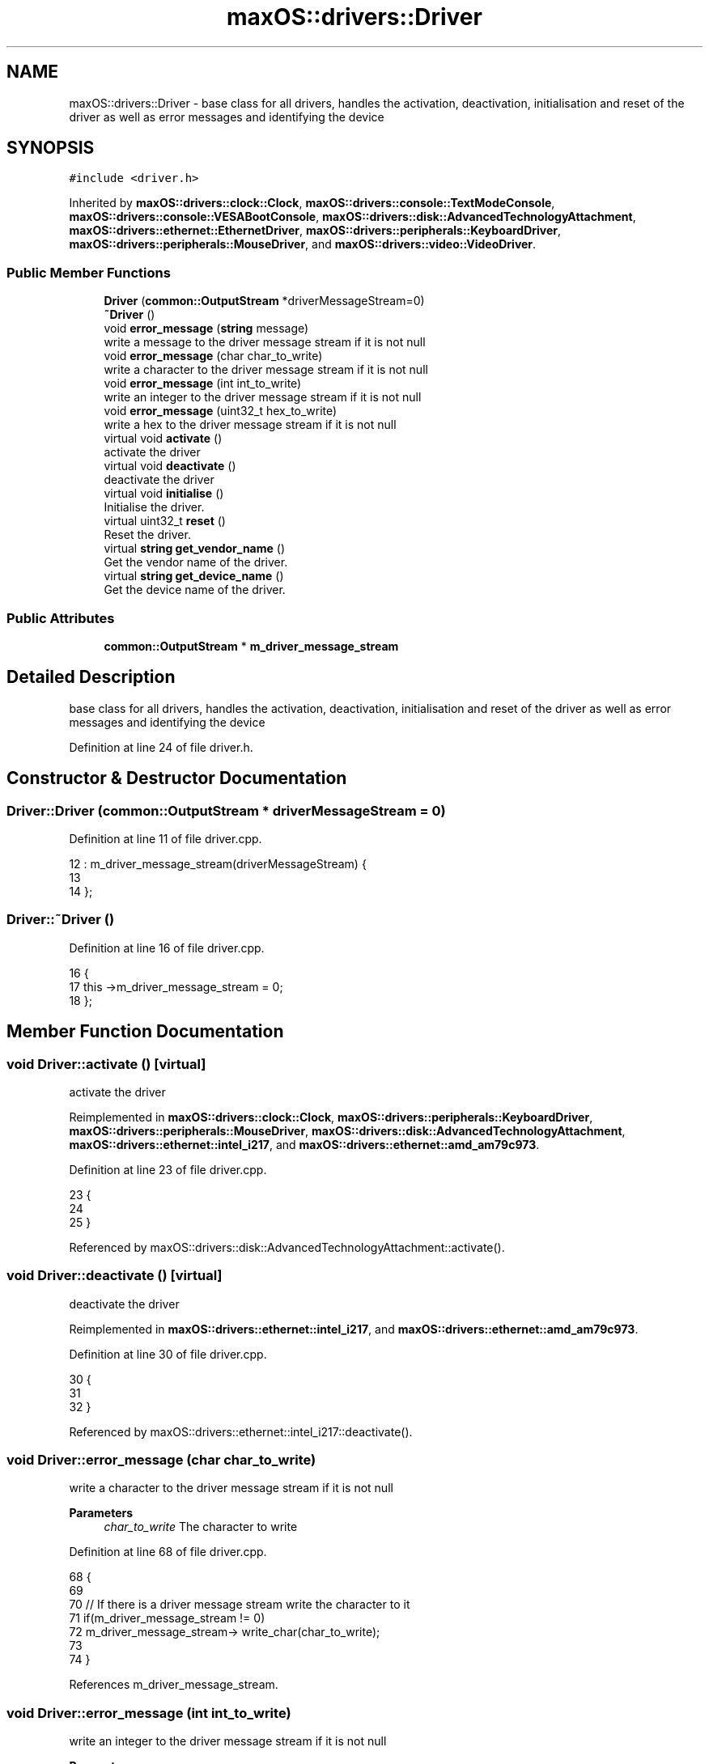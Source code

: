 .TH "maxOS::drivers::Driver" 3 "Mon Jan 8 2024" "Version 0.1" "Max OS" \" -*- nroff -*-
.ad l
.nh
.SH NAME
maxOS::drivers::Driver \- base class for all drivers, handles the activation, deactivation, initialisation and reset of the driver as well as error messages and identifying the device  

.SH SYNOPSIS
.br
.PP
.PP
\fC#include <driver\&.h>\fP
.PP
Inherited by \fBmaxOS::drivers::clock::Clock\fP, \fBmaxOS::drivers::console::TextModeConsole\fP, \fBmaxOS::drivers::console::VESABootConsole\fP, \fBmaxOS::drivers::disk::AdvancedTechnologyAttachment\fP, \fBmaxOS::drivers::ethernet::EthernetDriver\fP, \fBmaxOS::drivers::peripherals::KeyboardDriver\fP, \fBmaxOS::drivers::peripherals::MouseDriver\fP, and \fBmaxOS::drivers::video::VideoDriver\fP\&.
.SS "Public Member Functions"

.in +1c
.ti -1c
.RI "\fBDriver\fP (\fBcommon::OutputStream\fP *driverMessageStream=0)"
.br
.ti -1c
.RI "\fB~Driver\fP ()"
.br
.ti -1c
.RI "void \fBerror_message\fP (\fBstring\fP message)"
.br
.RI "write a message to the driver message stream if it is not null "
.ti -1c
.RI "void \fBerror_message\fP (char char_to_write)"
.br
.RI "write a character to the driver message stream if it is not null "
.ti -1c
.RI "void \fBerror_message\fP (int int_to_write)"
.br
.RI "write an integer to the driver message stream if it is not null "
.ti -1c
.RI "void \fBerror_message\fP (uint32_t hex_to_write)"
.br
.RI "write a hex to the driver message stream if it is not null "
.ti -1c
.RI "virtual void \fBactivate\fP ()"
.br
.RI "activate the driver "
.ti -1c
.RI "virtual void \fBdeactivate\fP ()"
.br
.RI "deactivate the driver "
.ti -1c
.RI "virtual void \fBinitialise\fP ()"
.br
.RI "Initialise the driver\&. "
.ti -1c
.RI "virtual uint32_t \fBreset\fP ()"
.br
.RI "Reset the driver\&. "
.ti -1c
.RI "virtual \fBstring\fP \fBget_vendor_name\fP ()"
.br
.RI "Get the vendor name of the driver\&. "
.ti -1c
.RI "virtual \fBstring\fP \fBget_device_name\fP ()"
.br
.RI "Get the device name of the driver\&. "
.in -1c
.SS "Public Attributes"

.in +1c
.ti -1c
.RI "\fBcommon::OutputStream\fP * \fBm_driver_message_stream\fP"
.br
.in -1c
.SH "Detailed Description"
.PP 
base class for all drivers, handles the activation, deactivation, initialisation and reset of the driver as well as error messages and identifying the device 
.PP
Definition at line 24 of file driver\&.h\&.
.SH "Constructor & Destructor Documentation"
.PP 
.SS "Driver::Driver (\fBcommon::OutputStream\fP * driverMessageStream = \fC0\fP)"

.PP
Definition at line 11 of file driver\&.cpp\&.
.PP
.nf
12 : m_driver_message_stream(driverMessageStream) {
13 
14 };
.fi
.SS "Driver::~Driver ()"

.PP
Definition at line 16 of file driver\&.cpp\&.
.PP
.nf
16                {
17     this ->m_driver_message_stream = 0;
18 };
.fi
.SH "Member Function Documentation"
.PP 
.SS "void Driver::activate ()\fC [virtual]\fP"

.PP
activate the driver 
.PP
Reimplemented in \fBmaxOS::drivers::clock::Clock\fP, \fBmaxOS::drivers::peripherals::KeyboardDriver\fP, \fBmaxOS::drivers::peripherals::MouseDriver\fP, \fBmaxOS::drivers::disk::AdvancedTechnologyAttachment\fP, \fBmaxOS::drivers::ethernet::intel_i217\fP, and \fBmaxOS::drivers::ethernet::amd_am79c973\fP\&.
.PP
Definition at line 23 of file driver\&.cpp\&.
.PP
.nf
23                      {
24 
25 }
.fi
.PP
Referenced by maxOS::drivers::disk::AdvancedTechnologyAttachment::activate()\&.
.SS "void Driver::deactivate ()\fC [virtual]\fP"

.PP
deactivate the driver 
.PP
Reimplemented in \fBmaxOS::drivers::ethernet::intel_i217\fP, and \fBmaxOS::drivers::ethernet::amd_am79c973\fP\&.
.PP
Definition at line 30 of file driver\&.cpp\&.
.PP
.nf
30                        {
31 
32 }
.fi
.PP
Referenced by maxOS::drivers::ethernet::intel_i217::deactivate()\&.
.SS "void Driver::error_message (char char_to_write)"

.PP
write a character to the driver message stream if it is not null 
.PP
\fBParameters\fP
.RS 4
\fIchar_to_write\fP The character to write 
.RE
.PP

.PP
Definition at line 68 of file driver\&.cpp\&.
.PP
.nf
68                                              {
69 
70     // If there is a driver message stream write the character to it
71     if(m_driver_message_stream != 0)
72       m_driver_message_stream-> write_char(char_to_write);
73 
74 }
.fi
.PP
References m_driver_message_stream\&.
.SS "void Driver::error_message (int int_to_write)"

.PP
write an integer to the driver message stream if it is not null 
.PP
\fBParameters\fP
.RS 4
\fIint_to_write\fP The integer to write 
.RE
.PP

.PP
Definition at line 82 of file driver\&.cpp\&.
.PP
.nf
82                                            {
83 
84     // If there is a driver message stream write the integer to it
85     if(m_driver_message_stream != 0)
86             m_driver_message_stream-> write_int(int_to_write);
87 }
.fi
.PP
References m_driver_message_stream\&.
.SS "void Driver::error_message (\fBstring\fP message)"

.PP
write a message to the driver message stream if it is not null 
.PP
\fBParameters\fP
.RS 4
\fImessage\fP The message to write 
.RE
.PP

.PP
Definition at line 55 of file driver\&.cpp\&.
.PP
.nf
55                                          {
56 
57     // If there is a driver message stream write the message to it
58     if(m_driver_message_stream != 0)
59         m_driver_message_stream-> write(message);
60 
61 }
.fi
.PP
References m_driver_message_stream\&.
.PP
Referenced by maxOS::drivers::ethernet::amd_am79c973::handle_interrupt(), and maxOS::drivers::ethernet::intel_i217::intel_i217()\&.
.SS "void Driver::error_message (uint32_t hex_to_write)"

.PP
write a hex to the driver message stream if it is not null 
.PP
\fBParameters\fP
.RS 4
\fIhex_to_write\fP The hex to write 
.RE
.PP

.PP
Definition at line 94 of file driver\&.cpp\&.
.PP
.nf
94                                                 {
95 
96     // If there is a driver message stream write the hex to it
97     if(m_driver_message_stream != 0)
98       m_driver_message_stream->write_hex(hex_to_write);
99 
100 }
.fi
.PP
References m_driver_message_stream, and maxOS::common::OutputStream::write_hex()\&.
.SS "\fBstring\fP Driver::get_device_name ()\fC [virtual]\fP"

.PP
Get the device name of the driver\&. 
.PP
\fBReturns\fP
.RS 4
The device name of the driver 
.RE
.PP

.PP
Reimplemented in \fBmaxOS::drivers::peripherals::KeyboardDriver\fP, \fBmaxOS::drivers::peripherals::MouseDriver\fP, \fBmaxOS::drivers::clock::Clock\fP, \fBmaxOS::drivers::disk::AdvancedTechnologyAttachment\fP, \fBmaxOS::drivers::video::VideoElectronicsStandardsAssociation\fP, \fBmaxOS::drivers::video::VideoGraphicsArray\fP, \fBmaxOS::drivers::ethernet::intel_i217\fP, and \fBmaxOS::drivers::ethernet::amd_am79c973\fP\&.
.PP
Definition at line 117 of file driver\&.cpp\&.
.PP
.nf
118 {
119     return "Unknown Driver";
120 }
.fi
.PP
Referenced by kernelMain(), and maxOS::hardwarecommunication::PeripheralComponentInterconnectController::select_drivers()\&.
.SS "\fBstring\fP Driver::get_vendor_name ()\fC [virtual]\fP"

.PP
Get the vendor name of the driver\&. 
.PP
\fBReturns\fP
.RS 4
The vendor name of the driver 
.RE
.PP

.PP
Reimplemented in \fBmaxOS::drivers::clock::Clock\fP, \fBmaxOS::drivers::disk::AdvancedTechnologyAttachment\fP, \fBmaxOS::drivers::video::VideoElectronicsStandardsAssociation\fP, \fBmaxOS::drivers::video::VideoGraphicsArray\fP, \fBmaxOS::drivers::ethernet::intel_i217\fP, and \fBmaxOS::drivers::ethernet::amd_am79c973\fP\&.
.PP
Definition at line 107 of file driver\&.cpp\&.
.PP
.nf
108 {
109     return "Generic";
110 }
.fi
.PP
Referenced by maxOS::hardwarecommunication::PeripheralComponentInterconnectController::select_drivers()\&.
.SS "void Driver::initialise ()\fC [virtual]\fP"

.PP
Initialise the driver\&. 
.PP
Definition at line 37 of file driver\&.cpp\&.
.PP
.nf
37                         {
38 
39 }
.fi
.SS "uint32_t Driver::reset ()\fC [virtual]\fP"

.PP
Reset the driver\&. 
.PP
\fBReturns\fP
.RS 4
How long in milliseconds it took to reset the driver 
.RE
.PP

.PP
Reimplemented in \fBmaxOS::drivers::ethernet::intel_i217\fP, and \fBmaxOS::drivers::ethernet::amd_am79c973\fP\&.
.PP
Definition at line 46 of file driver\&.cpp\&.
.PP
.nf
46                       {
47     return 0;
48 }
.fi
.PP
Referenced by maxOS::drivers::ethernet::intel_i217::reset()\&.
.SH "Member Data Documentation"
.PP 
.SS "\fBcommon::OutputStream\fP* maxOS::drivers::Driver::m_driver_message_stream"

.PP
Definition at line 28 of file driver\&.h\&.
.PP
Referenced by maxOS::drivers::ethernet::intel_i217::activate(), maxOS::drivers::ethernet::intel_i217::DoSend(), error_message(), maxOS::drivers::ethernet::EthernetDriver::FireDataReceived(), maxOS::drivers::ethernet::intel_i217::GetMediaAccessControlAddress(), maxOS::drivers::ethernet::intel_i217::handle_interrupt(), kernelMain(), and maxOS::drivers::ethernet::EthernetDriver::Send()\&.

.SH "Author"
.PP 
Generated automatically by Doxygen for Max OS from the source code\&.
